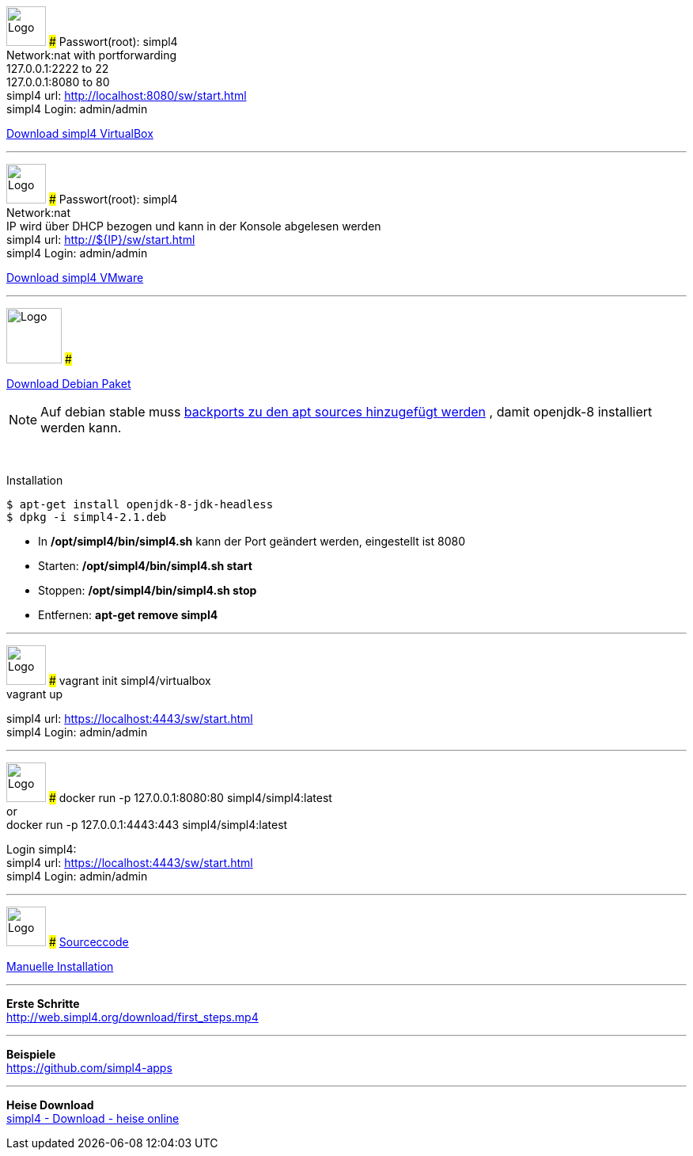 :linkattrs:
:source-highlighter: rouge

=== {nbsp} ===

[ROW,  cell0="justify-center", col0="align-center"]
--
image:vbox_logo.png[Logo, height=50]
###
Passwort(root): simpl4 +
Network:nat with portforwarding +
 127.0.0.1:2222 to 22 +
 127.0.0.1:8080 to 80 +
simpl4 url:  http://localhost:8080/sw/start.html +
simpl4 Login: admin/admin

link:http://download.ms123.org/download/simpl4_vbox.ova[Download simpl4 VirtualBox,window="_blank"]
--
'''

[ROW,cell0="justify-center", col1="align-center"]
--
image:vmware_logo.jpg[Logo, height=50]
###
Passwort(root): simpl4 +
Network:nat +
IP  wird über DHCP bezogen und kann in der Konsole abgelesen werden +
simpl4 url:  http://${IP}/sw/start.html +
simpl4 Login: admin/admin

link:http://download.ms123.org/download/simpl4_vmware.ova[Download simpl4 VMware,window="_blank"]
--
'''
[ROW,cell0="justify-center", col1="align-center"]
--
image:debian-logo.jpg[Logo, height=70]
###

link:http://download.ms123.org/download/simpl4-2.1.deb[Download Debian Paket,window="_blank"] 


[NOTE]
Auf debian stable muss link:https://backports.debian.org/Instructions[backports zu den apt sources hinzugefügt werden ,window="_blank"] , damit openjdk-8 installiert werden kann.

{nbsp} +

.Installation 
[source,shell,shell_session]
----
$ apt-get install openjdk-8-jdk-headless 
$ dpkg -i simpl4-2.1.deb 
----

* In */opt/simpl4/bin/simpl4.sh* kann der Port geändert werden, eingestellt ist 8080 
* Starten: */opt/simpl4/bin/simpl4.sh start*
* Stoppen: */opt/simpl4/bin/simpl4.sh stop* 
* Entfernen: *apt-get remove simpl4*
--

'''


[ROW,  cell0="justify-center", col0="align-center"]
--
image:vagrant_logo.png[Logo, height=50]
###
vagrant init simpl4/virtualbox +
vagrant up +

simpl4 url:  https://localhost:4443/sw/start.html +
simpl4 Login: admin/admin
--

'''

[ROW,cell0="justify-center", col1="align-center"]
--
image:docker_logo.png[Logo, height=50]
###
docker run -p 127.0.0.1:8080:80 simpl4/simpl4:latest +
or +
docker run -p 127.0.0.1:4443:443 simpl4/simpl4:latest +

Login simpl4: +
simpl4 url: https://localhost:4443/sw/start.html +
simpl4 Login: admin/admin
--

'''

[ROW,  cell0="justify-center", col0="align-center"]
--
image:github_logo.png[Logo, height=50]
###
link:https://github.com/ms123s/simpl4-src[Sourceccode,window="_blank"]

link:https://github.com/ms123s/simpl4-deployed[Manuelle Installation,window="_blank"]
--


'''


--
*Erste Schritte* +
link:http://web.simpl4.org/download/first_steps.mp4[http://web.simpl4.org/download/first_steps.mp4,window="_blank"]
--


'''


--
*Beispiele* +
link:https://github.com/simpl4-apps[https://github.com/simpl4-apps,window="_blank"]
--

'''

--
*Heise Download* +
link:http://www.heise.de/download/simpl4-1197125.html[simpl4 - Download - heise online,window="_blank"]
--



